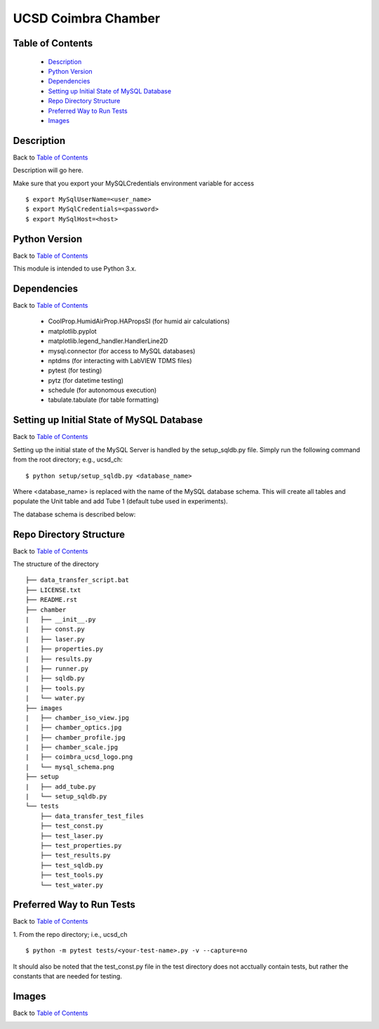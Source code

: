 ====================
UCSD Coimbra Chamber
====================

.. image:: images/coimbra_ucsd_logo.png

Table of Contents
-----------------

  * `Description`_
  * `Python Version`_
  * `Dependencies`_
  * `Setting up Initial State of MySQL Database`_
  * `Repo Directory Structure`_
  * `Preferred Way to Run Tests`_
  * `Images`_

Description
-----------

Back to `Table of Contents`_

Description will go here.

Make sure that you export your MySQLCredentials environment variable for access
::

    $ export MySqlUserName=<user_name>
    $ export MySqlCredentials=<password>
    $ export MySqlHost=<host>

Python Version
--------------

Back to `Table of Contents`_

This module is intended to use Python 3.x.

Dependencies
------------

Back to `Table of Contents`_

  * CoolProp.HumidAirProp.HAPropsSI (for humid air calculations)
  * matplotlib.pyplot
  * matplotlib.legend_handler.HandlerLine2D
  * mysql.connector (for access to MySQL databases)
  * nptdms (for interacting with LabVIEW TDMS files)
  * pytest (for testing)
  * pytz (for datetime testing)
  * schedule (for autonomous execution)
  * tabulate.tabulate (for table formatting)

Setting up Initial State of MySQL Database
------------------------------------------

Back to `Table of Contents`_

Setting up the initial state of the MySQL Server is handled by the setup_sqldb.py file.
Simply run the following command from the root directory; e.g., ucsd_ch:
::

  $ python setup/setup_sqldb.py <database_name>


Where <database_name> is replaced with the name of the MySQL database schema.
This will create all tables and populate the Unit table and add Tube 1 (default tube used in experiments).

The database schema is described below:

.. image:: images/mysql_schema.png

Repo Directory Structure
------------------------

Back to `Table of Contents`_

The structure of the directory
::

    ├── data_transfer_script.bat
    ├── LICENSE.txt
    ├── README.rst
    ├── chamber
    |   ├── __init__.py
    |   ├── const.py
    |   ├── laser.py
    |   ├── properties.py
    |   ├── results.py
    |   ├── runner.py
    |   ├── sqldb.py
    |   ├── tools.py
    |   └── water.py
    ├── images
    |   ├── chamber_iso_view.jpg
    |   ├── chamber_optics.jpg
    |   ├── chamber_profile.jpg
    |   ├── chamber_scale.jpg
    |   ├── coimbra_ucsd_logo.png
    |   └── mysql_schema.png
    ├── setup
    |   ├── add_tube.py
    |   └── setup_sqldb.py
    └── tests
        ├── data_transfer_test_files
        ├── test_const.py
        ├── test_laser.py
        ├── test_properties.py
        ├── test_results.py
        ├── test_sqldb.py
        ├── test_tools.py
        └── test_water.py

Preferred Way to Run Tests
---------------------------

Back to `Table of Contents`_

1. From the repo directory; i.e., ucsd_ch
::

    $ python -m pytest tests/<your-test-name>.py -v --capture=no

It should also be noted that the test_const.py file in the test directory does not acctually contain tests, but rather the constants that are needed for testing.

Images
------

Back to `Table of Contents`_

.. image:: images/chamber_iso_view.jpg

.. image:: images/chamber_scale.jpg

.. image:: images/chamber_profile.jpg

.. image:: images/chamber_optics.jpg
